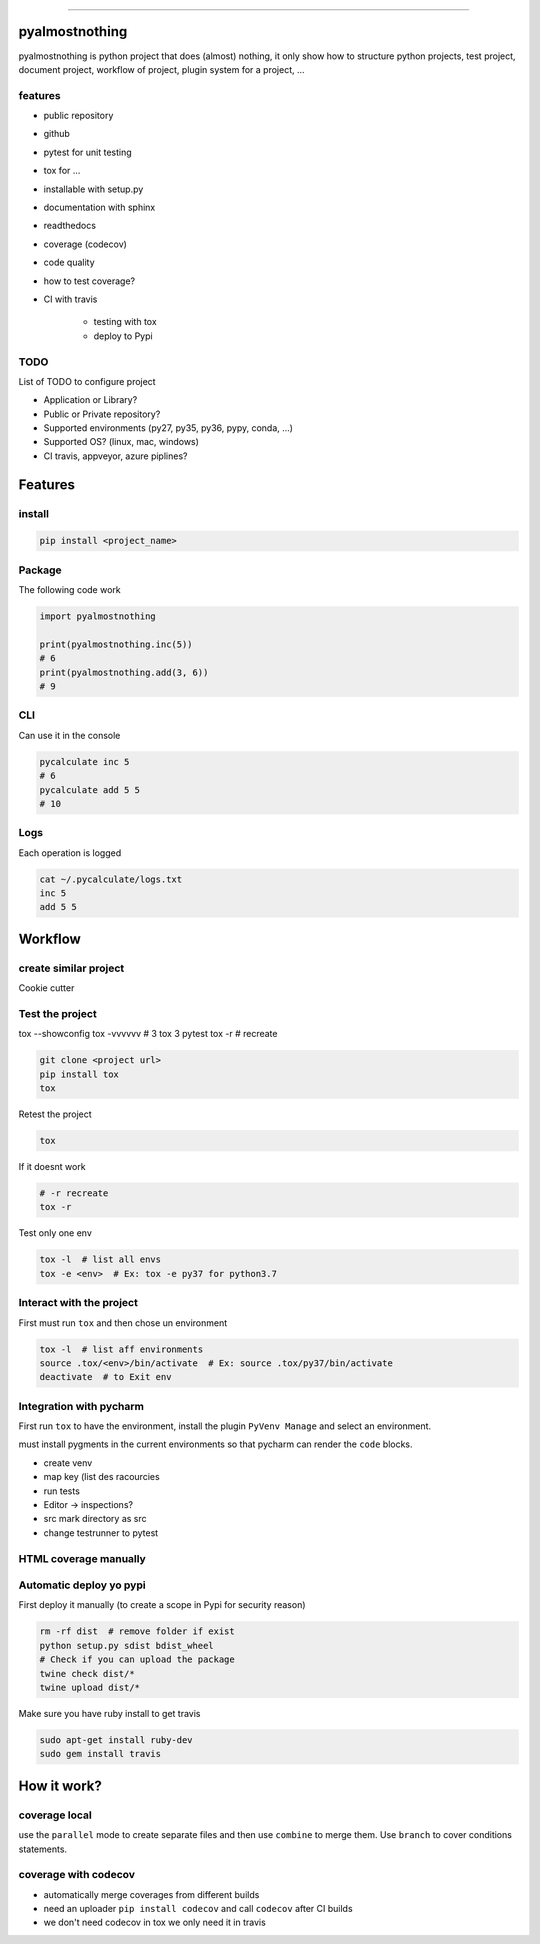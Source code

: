 .. badges


.. package version
.. image:: https://img.shields.io/pypi/v/pyalmostnothing.svg
    :target: https://pypi.org/project/pytest/

.. python versions
.. image:: https://img.shields.io/pypi/pyversions/pyalmostnothing.svg
    :target: https://pypi.org/project/pytest/

.. black
.. image:: https://img.shields.io/badge/code%20style-black-000000.svg
    :target: https://github.com/psf/black

.. codecov
.. image:: https://codecov.io/gh/nazime/pyalmostnothing/branch/master/graph/badge.svg
  :target: https://codecov.io/gh/nazime/pyalmostnothing

.. travis
.. image:: https://travis-ci.com/Nazime/pyalmostnothing.svg?branch=master
  :target: https://travis-ci.com/Nazime/pyalmostnothing

-------------------

pyalmostnothing
===============

pyalmostnothing is python project that does (almost) nothing,
it only show how to structure python projects, test project,
document project, workflow of project, plugin system for a project, ...


features
--------

- public repository
- github
- pytest for unit testing
- tox for ...
- installable with setup.py
- documentation with sphinx
- readthedocs
- coverage (codecov)
- code quality
- how to test coverage?
- CI with travis

    - testing with tox
    - deploy to Pypi


TODO
----

List of TODO to configure project


- Application or Library?
- Public or Private repository?
- Supported environments (py27, py35, py36, pypy, conda, ...)
- Supported OS? (linux, mac, windows)
- CI travis, appveyor, azure piplines?





Features
========

install
-------

.. code:: bash

    pip install <project_name>




Package
-------

The following code work

.. code:: python

    import pyalmostnothing

    print(pyalmostnothing.inc(5))
    # 6
    print(pyalmostnothing.add(3, 6))
    # 9


CLI
---

Can use it in the console

.. code:: bash

    pycalculate inc 5
    # 6
    pycalculate add 5 5
    # 10


Logs
----

Each operation is logged

.. code:: bash


    cat ~/.pycalculate/logs.txt
    inc 5
    add 5 5







Workflow
========

create similar project
----------------------
Cookie cutter

Test the project
----------------

tox --showconfig
tox -vvvvvv  # 3 tox 3 pytest
tox -r  # recreate

.. code:: bash

    git clone <project url>
    pip install tox
    tox

Retest the project

.. code:: bash

    tox

If it doesnt work

.. code:: bash

    # -r recreate
    tox -r

Test only one env

.. code:: bash

    tox -l  # list all envs
    tox -e <env>  # Ex: tox -e py37 for python3.7

Interact with the project
-------------------------
First must run ``tox`` and then chose un environment

.. code:: bash

    tox -l  # list aff environments
    source .tox/<env>/bin/activate  # Ex: source .tox/py37/bin/activate
    deactivate  # to Exit env

Integration with pycharm
------------------------
First run ``tox`` to have the environment, install the plugin
``PyVenv Manage`` and select an environment.

must install pygments in the current environments so that pycharm
can render the ``code`` blocks.

- create venv
- map key (list des racourcies
- run tests
- Editor -> inspections?
- src mark directory as src
- change testrunner to pytest


HTML coverage manually
----------------------


Automatic deploy yo pypi
------------------------
First deploy it manually (to create a scope in Pypi for security reason)

.. code:: bash

    rm -rf dist  # remove folder if exist
    python setup.py sdist bdist_wheel
    # Check if you can upload the package
    twine check dist/*
    twine upload dist/*


Make sure you have ruby install to get travis

.. code:: bash

    sudo apt-get install ruby-dev
    sudo gem install travis


How it work?
============

coverage local
--------------
use the ``parallel`` mode to create separate files and then use ``combine``
to merge them. Use ``branch`` to cover conditions statements.


coverage with codecov
---------------------

- automatically merge coverages from different builds
- need an uploader ``pip install codecov`` and call ``codecov`` after CI builds
- we don't need codecov in tox we only need it in travis
